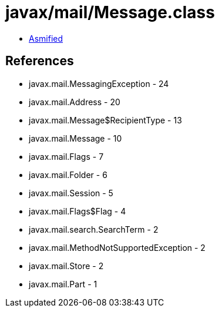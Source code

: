 = javax/mail/Message.class

 - link:Message-asmified.java[Asmified]

== References

 - javax.mail.MessagingException - 24
 - javax.mail.Address - 20
 - javax.mail.Message$RecipientType - 13
 - javax.mail.Message - 10
 - javax.mail.Flags - 7
 - javax.mail.Folder - 6
 - javax.mail.Session - 5
 - javax.mail.Flags$Flag - 4
 - javax.mail.search.SearchTerm - 2
 - javax.mail.MethodNotSupportedException - 2
 - javax.mail.Store - 2
 - javax.mail.Part - 1
